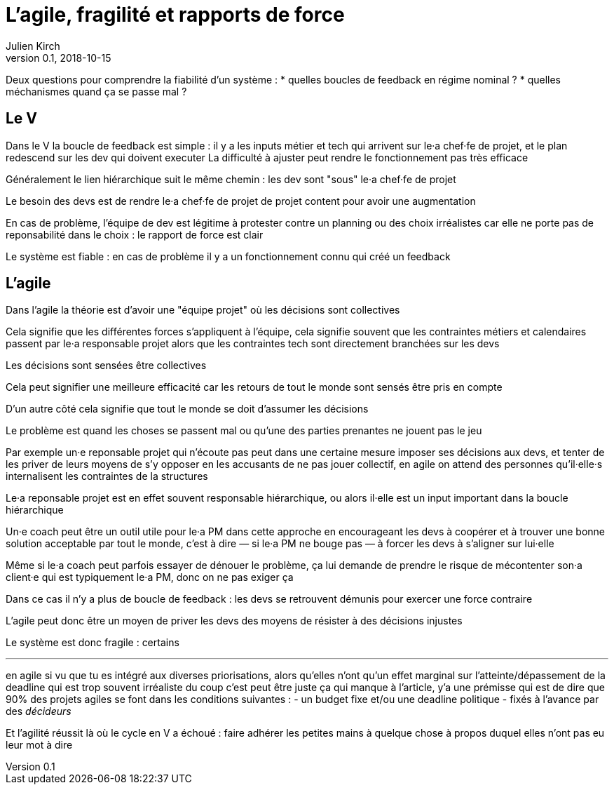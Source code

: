 = L'agile, fragilité et rapports de force
Julien Kirch
v0.1, 2018-10-15
:article_lang: fr

Deux questions pour comprendre la fiabilité d'un système :
* quelles boucles de feedback en régime nominal ?
* quelles méchanismes quand ça se passe mal ?

== Le V

Dans le V la boucle de feedback est simple : il y a les inputs métier et tech qui arrivent sur le·a chef·fe de projet, et le plan redescend sur les dev qui doivent executer
La difficulté à ajuster peut rendre le fonctionnement pas très efficace

Généralement le lien hiérarchique suit le même chemin : les dev sont "sous" le·a chef·fe de projet

Le besoin des devs est de rendre le·a chef·fe de projet de projet content pour avoir une augmentation

En cas de problème, l'équipe de dev est légitime à protester contre un planning ou des choix irréalistes car elle ne porte pas de reponsabilité dans le choix : le rapport de force est clair

Le système est fiable : en cas de problème il y a un fonctionnement connu qui créé un feedback

== L'agile

Dans l'agile la théorie est d'avoir une "équipe projet" où les décisions sont collectives

Cela signifie que les différentes forces s'appliquent à l'équipe, cela signifie souvent que les contraintes métiers et calendaires passent par le·a responsable projet alors que les contraintes tech sont directement branchées sur les devs

Les décisions sont sensées être collectives

Cela peut signifier une meilleure efficacité car les retours de tout le monde sont sensés être pris en compte

D'un autre côté cela signifie que tout le monde se doit d'assumer les décisions

Le problème est quand les choses se passent mal ou qu'une des parties prenantes ne jouent pas le jeu

Par exemple un·e reponsable projet qui n'écoute pas peut dans une certaine mesure imposer ses décisions aux devs, et tenter de les priver de leurs moyens de s'y opposer en les accusants de ne pas jouer collectif, en agile on attend des personnes qu'il·elle·s internalisent les contraintes de la structures

Le·a reponsable projet est en effet souvent responsable hiérarchique, ou alors il·elle est un input important dans la boucle hiérarchique

Un·e coach peut être un outil utile pour le·a PM dans cette approche en encourageant les devs à coopérer et à trouver une bonne solution acceptable par tout le monde, c'est à dire — si le·a PM ne bouge pas — à forcer les devs à s'aligner sur lui·elle

Même si le·a coach peut parfois essayer de dénouer le problème, ça lui demande de prendre le risque de mécontenter son·a client·e qui est typiquement le·a PM, donc on ne pas exiger ça

Dans ce cas il n'y a plus de boucle de feedback : les devs se retrouvent démunis pour exercer une force contraire

L'agile peut donc être un moyen de priver les devs des moyens de résister à des décisions injustes

Le système est donc fragile : certains

'''

en agile si vu que tu es intégré aux diverses priorisations, alors qu'elles n'ont qu'un effet marginal sur l'atteinte/dépassement de la deadline qui est trop souvent irréaliste
du coup c'est peut être juste ça qui manque à l'article, y'a une prémisse qui est de dire que 90% des projets agiles se font dans les conditions suivantes :
- un budget fixe et/ou une deadline politique
- fixés à l'avance par des _décideurs_

Et l'agilité réussit là où le cycle en V a échoué : faire adhérer les petites mains à quelque chose à propos duquel elles n'ont pas eu leur mot à dire